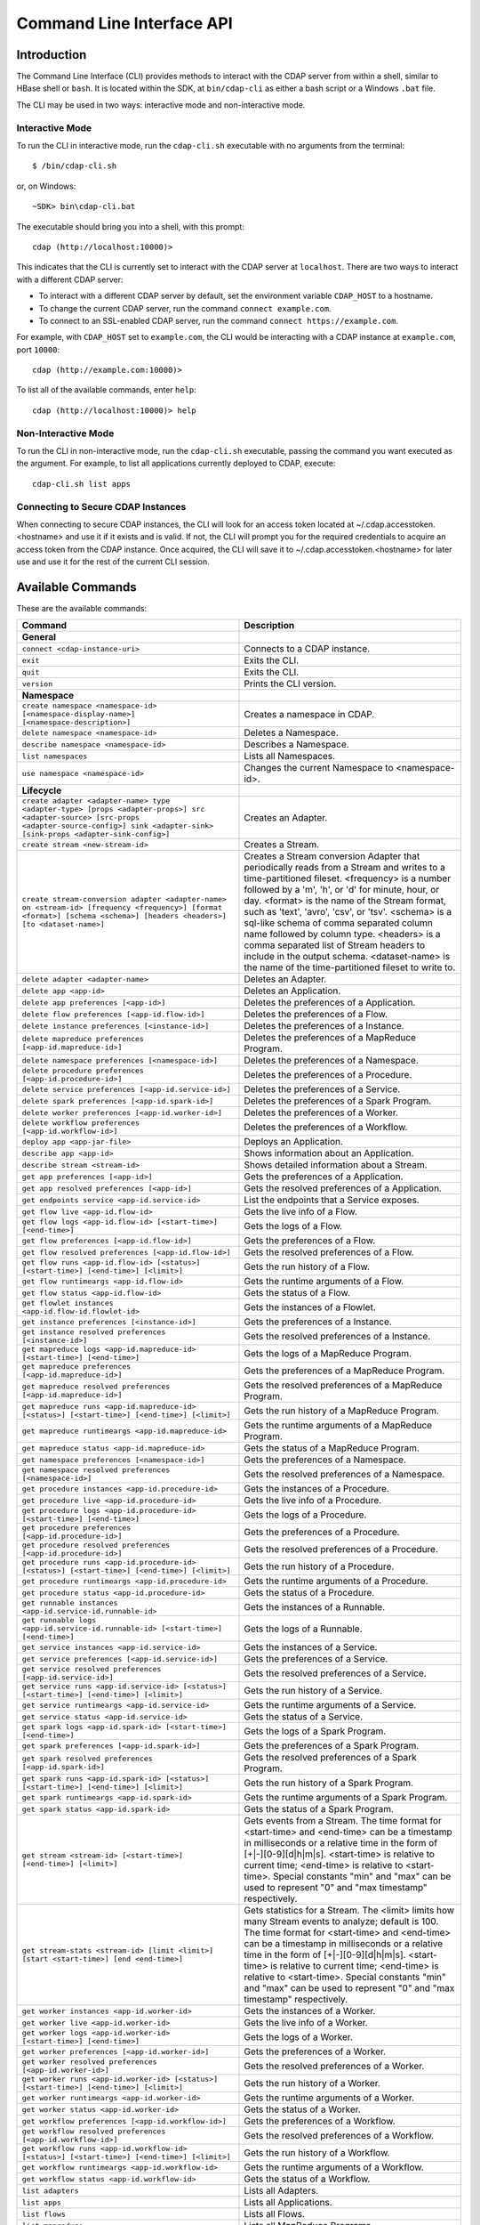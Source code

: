.. meta::
    :author: Cask Data, Inc.
    :copyright: Copyright © 2014-2015 Cask Data, Inc.

.. _cli:

============================================
Command Line Interface API
============================================

Introduction
============

The Command Line Interface (CLI) provides methods to interact with the CDAP server from within a shell,
similar to HBase shell or ``bash``. It is located within the SDK, at ``bin/cdap-cli`` as either a bash
script or a Windows ``.bat`` file.

The CLI may be used in two ways: interactive mode and non-interactive mode.

Interactive Mode
----------------

.. highlight:: console

To run the CLI in interactive mode, run the ``cdap-cli.sh`` executable with no arguments from the terminal::

  $ /bin/cdap-cli.sh

or, on Windows::

  ~SDK> bin\cdap-cli.bat

The executable should bring you into a shell, with this prompt::

  cdap (http://localhost:10000)>

This indicates that the CLI is currently set to interact with the CDAP server at ``localhost``.
There are two ways to interact with a different CDAP server:

- To interact with a different CDAP server by default, set the environment variable ``CDAP_HOST`` to a hostname.
- To change the current CDAP server, run the command ``connect example.com``.
- To connect to an SSL-enabled CDAP server, run the command ``connect https://example.com``.

For example, with ``CDAP_HOST`` set to ``example.com``, the CLI would be interacting with
a CDAP instance at ``example.com``, port ``10000``::

  cdap (http://example.com:10000)>

To list all of the available commands, enter ``help``::

  cdap (http://localhost:10000)> help

Non-Interactive Mode
--------------------

To run the CLI in non-interactive mode, run the ``cdap-cli.sh`` executable, passing the command you want executed
as the argument. For example, to list all applications currently deployed to CDAP, execute::

  cdap-cli.sh list apps

Connecting to Secure CDAP Instances
-----------------------------------

When connecting to secure CDAP instances, the CLI will look for an access token located at
~/.cdap.accesstoken.<hostname> and use it if it exists and is valid. If not, the CLI will prompt
you for the required credentials to acquire an access token from the CDAP instance. Once acquired,
the CLI will save it to ~/.cdap.accesstoken.<hostname> for later use and use it for the rest of
the current CLI session.

.. _cli-available-commands:

Available Commands
==================

These are the available commands:

.. csv-table::
   :header: Command,Description
   :widths: 50, 50

     **General**
   ``connect <cdap-instance-uri>``,"Connects to a CDAP instance."
   ``exit``,"Exits the CLI."
   ``quit``,"Exits the CLI."
   ``version``,"Prints the CLI version."
   **Namespace**
   ``create namespace <namespace-id> [<namespace-display-name>] [<namespace-description>]``,"Creates a namespace in CDAP."
   ``delete namespace <namespace-id>``,"Deletes a Namespace."
   ``describe namespace <namespace-id>``,"Describes a Namespace."
   ``list namespaces``,"Lists all Namespaces."
   ``use namespace <namespace-id>``,"Changes the current Namespace to <namespace-id>."
   **Lifecycle**
   ``create adapter <adapter-name> type <adapter-type> [props <adapter-props>] src <adapter-source> [src-props <adapter-source-config>] sink <adapter-sink> [sink-props <adapter-sink-config>]``,"Creates an Adapter."
   ``create stream <new-stream-id>``,"Creates a Stream."
   ``create stream-conversion adapter <adapter-name> on <stream-id> [frequency <frequency>] [format <format>] [schema <schema>] [headers <headers>] [to <dataset-name>]``,"Creates a Stream conversion Adapter that periodically reads from a Stream and writes to a time-partitioned fileset. <frequency> is a number followed by a 'm', 'h', or 'd' for minute, hour, or day. <format> is the name of the Stream format, such as 'text', 'avro', 'csv', or 'tsv'. <schema> is a sql-like schema of comma separated column name followed by column type. <headers> is a comma separated list of Stream headers to include in the output schema. <dataset-name> is the name of the time-partitioned fileset to write to."
   ``delete adapter <adapter-name>``,"Deletes an Adapter."
   ``delete app <app-id>``,"Deletes an Application."
   ``delete app preferences [<app-id>]``,"Deletes the preferences of a Application."
   ``delete flow preferences [<app-id.flow-id>]``,"Deletes the preferences of a Flow."
   ``delete instance preferences [<instance-id>]``,"Deletes the preferences of a Instance."
   ``delete mapreduce preferences [<app-id.mapreduce-id>]``,"Deletes the preferences of a MapReduce Program."
   ``delete namespace preferences [<namespace-id>]``,"Deletes the preferences of a Namespace."
   ``delete procedure preferences [<app-id.procedure-id>]``,"Deletes the preferences of a Procedure."
   ``delete service preferences [<app-id.service-id>]``,"Deletes the preferences of a Service."
   ``delete spark preferences [<app-id.spark-id>]``,"Deletes the preferences of a Spark Program."
   ``delete worker preferences [<app-id.worker-id>]``,"Deletes the preferences of a Worker."
   ``delete workflow preferences [<app-id.workflow-id>]``,"Deletes the preferences of a Workflow."
   ``deploy app <app-jar-file>``,"Deploys an Application."
   ``describe app <app-id>``,"Shows information about an Application."
   ``describe stream <stream-id>``,"Shows detailed information about a Stream."
   ``get app preferences [<app-id>]``,"Gets the preferences of a Application."
   ``get app resolved preferences [<app-id>]``,"Gets the resolved preferences of a Application."
   ``get endpoints service <app-id.service-id>``,"List the endpoints that a Service exposes."
   ``get flow live <app-id.flow-id>``,"Gets the live info of a Flow."
   ``get flow logs <app-id.flow-id> [<start-time>] [<end-time>]``,"Gets the logs of a Flow."
   ``get flow preferences [<app-id.flow-id>]``,"Gets the preferences of a Flow."
   ``get flow resolved preferences [<app-id.flow-id>]``,"Gets the resolved preferences of a Flow."
   ``get flow runs <app-id.flow-id> [<status>] [<start-time>] [<end-time>] [<limit>]``,"Gets the run history of a Flow."
   ``get flow runtimeargs <app-id.flow-id>``,"Gets the runtime arguments of a Flow."
   ``get flow status <app-id.flow-id>``,"Gets the status of a Flow."
   ``get flowlet instances <app-id.flow-id.flowlet-id>``,"Gets the instances of a Flowlet."
   ``get instance preferences [<instance-id>]``,"Gets the preferences of a Instance."
   ``get instance resolved preferences [<instance-id>]``,"Gets the resolved preferences of a Instance."
   ``get mapreduce logs <app-id.mapreduce-id> [<start-time>] [<end-time>]``,"Gets the logs of a MapReduce Program."
   ``get mapreduce preferences [<app-id.mapreduce-id>]``,"Gets the preferences of a MapReduce Program."
   ``get mapreduce resolved preferences [<app-id.mapreduce-id>]``,"Gets the resolved preferences of a MapReduce Program."
   ``get mapreduce runs <app-id.mapreduce-id> [<status>] [<start-time>] [<end-time>] [<limit>]``,"Gets the run history of a MapReduce Program."
   ``get mapreduce runtimeargs <app-id.mapreduce-id>``,"Gets the runtime arguments of a MapReduce Program."
   ``get mapreduce status <app-id.mapreduce-id>``,"Gets the status of a MapReduce Program."
   ``get namespace preferences [<namespace-id>]``,"Gets the preferences of a Namespace."
   ``get namespace resolved preferences [<namespace-id>]``,"Gets the resolved preferences of a Namespace."
   ``get procedure instances <app-id.procedure-id>``,"Gets the instances of a Procedure."
   ``get procedure live <app-id.procedure-id>``,"Gets the live info of a Procedure."
   ``get procedure logs <app-id.procedure-id> [<start-time>] [<end-time>]``,"Gets the logs of a Procedure."
   ``get procedure preferences [<app-id.procedure-id>]``,"Gets the preferences of a Procedure."
   ``get procedure resolved preferences [<app-id.procedure-id>]``,"Gets the resolved preferences of a Procedure."
   ``get procedure runs <app-id.procedure-id> [<status>] [<start-time>] [<end-time>] [<limit>]``,"Gets the run history of a Procedure."
   ``get procedure runtimeargs <app-id.procedure-id>``,"Gets the runtime arguments of a Procedure."
   ``get procedure status <app-id.procedure-id>``,"Gets the status of a Procedure."
   ``get runnable instances <app-id.service-id.runnable-id>``,"Gets the instances of a Runnable."
   ``get runnable logs <app-id.service-id.runnable-id> [<start-time>] [<end-time>]``,"Gets the logs of a Runnable."
   ``get service instances <app-id.service-id>``,"Gets the instances of a Service."
   ``get service preferences [<app-id.service-id>]``,"Gets the preferences of a Service."
   ``get service resolved preferences [<app-id.service-id>]``,"Gets the resolved preferences of a Service."
   ``get service runs <app-id.service-id> [<status>] [<start-time>] [<end-time>] [<limit>]``,"Gets the run history of a Service."
   ``get service runtimeargs <app-id.service-id>``,"Gets the runtime arguments of a Service."
   ``get service status <app-id.service-id>``,"Gets the status of a Service."
   ``get spark logs <app-id.spark-id> [<start-time>] [<end-time>]``,"Gets the logs of a Spark Program."
   ``get spark preferences [<app-id.spark-id>]``,"Gets the preferences of a Spark Program."
   ``get spark resolved preferences [<app-id.spark-id>]``,"Gets the resolved preferences of a Spark Program."
   ``get spark runs <app-id.spark-id> [<status>] [<start-time>] [<end-time>] [<limit>]``,"Gets the run history of a Spark Program."
   ``get spark runtimeargs <app-id.spark-id>``,"Gets the runtime arguments of a Spark Program."
   ``get spark status <app-id.spark-id>``,"Gets the status of a Spark Program."
   ``get stream <stream-id> [<start-time>] [<end-time>] [<limit>]``,"Gets events from a Stream. The time format for <start-time> and <end-time> can be a timestamp in milliseconds or a relative time in the form of [+|-][0-9][d|h|m|s]. <start-time> is relative to current time; <end-time> is relative to <start-time>. Special constants ""min"" and ""max"" can be used to represent ""0"" and ""max timestamp"" respectively."
   ``get stream-stats <stream-id> [limit <limit>] [start <start-time>] [end <end-time>]``,"Gets statistics for a Stream. The <limit> limits how many Stream events to analyze; default is 100. The time format for <start-time> and <end-time> can be a timestamp in milliseconds or a relative time in the form of [+|-][0-9][d|h|m|s]. <start-time> is relative to current time; <end-time> is relative to <start-time>. Special constants ""min"" and ""max"" can be used to represent ""0"" and ""max timestamp"" respectively."
   ``get worker instances <app-id.worker-id>``,"Gets the instances of a Worker."
   ``get worker live <app-id.worker-id>``,"Gets the live info of a Worker."
   ``get worker logs <app-id.worker-id> [<start-time>] [<end-time>]``,"Gets the logs of a Worker."
   ``get worker preferences [<app-id.worker-id>]``,"Gets the preferences of a Worker."
   ``get worker resolved preferences [<app-id.worker-id>]``,"Gets the resolved preferences of a Worker."
   ``get worker runs <app-id.worker-id> [<status>] [<start-time>] [<end-time>] [<limit>]``,"Gets the run history of a Worker."
   ``get worker runtimeargs <app-id.worker-id>``,"Gets the runtime arguments of a Worker."
   ``get worker status <app-id.worker-id>``,"Gets the status of a Worker."
   ``get workflow preferences [<app-id.workflow-id>]``,"Gets the preferences of a Workflow."
   ``get workflow resolved preferences [<app-id.workflow-id>]``,"Gets the resolved preferences of a Workflow."
   ``get workflow runs <app-id.workflow-id> [<status>] [<start-time>] [<end-time>] [<limit>]``,"Gets the run history of a Workflow."
   ``get workflow runtimeargs <app-id.workflow-id>``,"Gets the runtime arguments of a Workflow."
   ``get workflow status <app-id.workflow-id>``,"Gets the status of a Workflow."
   ``list adapters``,"Lists all Adapters."
   ``list apps``,"Lists all Applications."
   ``list flows``,"Lists all Flows."
   ``list mapreduce``,"Lists all MapReduce Programs."
   ``list procedures``,"Lists all Procedures."
   ``list programs``,"Lists all Programs."
   ``list services``,"Lists all Services."
   ``list spark``,"Lists all Spark Programs."
   ``list streams``,"Lists all Streams."
   ``list workers``,"Lists all Workers."
   ``list workflows``,"Lists all Workflows."
   ``load app preferences <local-file-path> <content-type> [<app-id>]``,"Set Preferences of a Applications from a local Config File (supported formats = JSON)."
   ``load flow preferences <local-file-path> <content-type> [<app-id.flow-id>]``,"Set Preferences of a Flows from a local Config File (supported formats = JSON)."
   ``load instance preferences <local-file-path> <content-type> [<instance-id>]``,"Set Preferences of a Instance from a local Config File (supported formats = JSON)."
   ``load mapreduce preferences <local-file-path> <content-type> [<app-id.mapreduce-id>]``,"Set Preferences of a MapReduce Programs from a local Config File (supported formats = JSON)."
   ``load namespace preferences <local-file-path> <content-type> [<namespace-id>]``,"Set Preferences of a Namespaces from a local Config File (supported formats = JSON)."
   ``load procedure preferences <local-file-path> <content-type> [<app-id.procedure-id>]``,"Set Preferences of a Procedures from a local Config File (supported formats = JSON)."
   ``load service preferences <local-file-path> <content-type> [<app-id.service-id>]``,"Set Preferences of a Services from a local Config File (supported formats = JSON)."
   ``load spark preferences <local-file-path> <content-type> [<app-id.spark-id>]``,"Set Preferences of a Spark Programs from a local Config File (supported formats = JSON)."
   ``load worker preferences <local-file-path> <content-type> [<app-id.worker-id>]``,"Set Preferences of a Workers from a local Config File (supported formats = JSON)."
   ``load workflow preferences <local-file-path> <content-type> [<app-id.workflow-id>]``,"Set Preferences of a Workflows from a local Config File (supported formats = JSON)."
   ``set app preferences <runtime-args> [<app-id>]``,"Sets the preferences of a Applications. <runtime-args> is specified in the format ""key1=v1, key2=v2""."
   ``set flow preferences <runtime-args> [<app-id.flow-id>]``,"Sets the preferences of a Flows. <runtime-args> is specified in the format ""key1=v1, key2=v2""."
   ``set flow runtimeargs <app-id.flow-id> <runtime-args>``,"Sets the runtime arguments of a Flow. <runtime-args> is specified in the format ""key1=a key2=b""."
   ``set flowlet instances <app-id.flow-id.flowlet-id> <num-instances>``,"Sets the instances of a Flowlet."
   ``set instance preferences <runtime-args> [<instance-id>]``,"Sets the preferences of a Instance. <runtime-args> is specified in the format ""key1=v1, key2=v2""."
   ``set mapreduce preferences <runtime-args> [<app-id.mapreduce-id>]``,"Sets the preferences of a MapReduce Programs. <runtime-args> is specified in the format ""key1=v1, key2=v2""."
   ``set mapreduce runtimeargs <app-id.mapreduce-id> <runtime-args>``,"Sets the runtime arguments of a MapReduce Program. <runtime-args> is specified in the format ""key1=a key2=b""."
   ``set namespace preferences <runtime-args> [<namespace-id>]``,"Sets the preferences of a Namespaces. <runtime-args> is specified in the format ""key1=v1, key2=v2""."
   ``set procedure instances <app-id.procedure-id> <num-instances>``,"Sets the instances of a Procedure."
   ``set procedure preferences <runtime-args> [<app-id.procedure-id>]``,"Sets the preferences of a Procedures. <runtime-args> is specified in the format ""key1=v1, key2=v2""."
   ``set procedure runtimeargs <app-id.procedure-id> <runtime-args>``,"Sets the runtime arguments of a Procedure. <runtime-args> is specified in the format ""key1=a key2=b""."
   ``set runnable instances <app-id.service-id.runnable-id> <num-instances>``,"Sets the instances of a Runnable."
   ``set service instances <app-id.service-id> <num-instances>``,"Sets the instances of a Service."
   ``set service preferences <runtime-args> [<app-id.service-id>]``,"Sets the preferences of a Services. <runtime-args> is specified in the format ""key1=v1, key2=v2""."
   ``set service runtimeargs <app-id.service-id> <runtime-args>``,"Sets the runtime arguments of a Service. <runtime-args> is specified in the format ""key1=a key2=b""."
   ``set spark preferences <runtime-args> [<app-id.spark-id>]``,"Sets the preferences of a Spark Programs. <runtime-args> is specified in the format ""key1=v1, key2=v2""."
   ``set spark runtimeargs <app-id.spark-id> <runtime-args>``,"Sets the runtime arguments of a Spark Program. <runtime-args> is specified in the format ""key1=a key2=b""."
   ``set stream format <stream-id> <format> [<schema>] [<settings>]``,"Sets the format of a Stream. <schema> is a sql-like schema ""column_name data_type, ..."" or avro-like json schema and <settings> is specified in the format ""key1=v1, key2=v2""."
   ``set stream properties <stream-id> <local-file-path>``,"Sets the properties of a Stream, such as TTL, format, and notification threshold."
   ``set stream ttl <stream-id> <ttl-in-seconds>``,"Sets the Time-to-Live (TTL) of a Stream."
   ``set worker instances <app-id.worker-id> <num-instances>``,"Sets the instances of a Worker."
   ``set worker preferences <runtime-args> [<app-id.worker-id>]``,"Sets the preferences of a Workers. <runtime-args> is specified in the format ""key1=v1, key2=v2""."
   ``set worker runtimeargs <app-id.worker-id> <runtime-args>``,"Sets the runtime arguments of a Worker. <runtime-args> is specified in the format ""key1=a key2=b""."
   ``set workflow preferences <runtime-args> [<app-id.workflow-id>]``,"Sets the preferences of a Workflows. <runtime-args> is specified in the format ""key1=v1, key2=v2""."
   ``set workflow runtimeargs <app-id.workflow-id> <runtime-args>``,"Sets the runtime arguments of a Workflow. <runtime-args> is specified in the format ""key1=a key2=b""."
   ``start flow <app-id.flow-id> [<runtime-args>]``,"Starts a Flow. <runtime-args> is specified in the format ""key1=a key2=b""."
   ``start mapreduce <app-id.mapreduce-id> [<runtime-args>]``,"Starts a MapReduce Program. <runtime-args> is specified in the format ""key1=a key2=b""."
   ``start procedure <app-id.procedure-id> [<runtime-args>]``,"Starts a Procedure. <runtime-args> is specified in the format ""key1=a key2=b""."
   ``start service <app-id.service-id> [<runtime-args>]``,"Starts a Service. <runtime-args> is specified in the format ""key1=a key2=b""."
   ``start spark <app-id.spark-id> [<runtime-args>]``,"Starts a Spark Program. <runtime-args> is specified in the format ""key1=a key2=b""."
   ``start worker <app-id.worker-id> [<runtime-args>]``,"Starts a Worker. <runtime-args> is specified in the format ""key1=a key2=b""."
   ``start workflow <app-id.workflow-id> [<runtime-args>]``,"Starts a Workflow. <runtime-args> is specified in the format ""key1=a key2=b""."
   ``stop flow <app-id.flow-id>``,"Stops a Flow."
   ``stop mapreduce <app-id.mapreduce-id>``,"Stops a MapReduce Program."
   ``stop procedure <app-id.procedure-id>``,"Stops a Procedure."
   ``stop service <app-id.service-id>``,"Stops a Service."
   ``stop spark <app-id.spark-id>``,"Stops a Spark Program."
   ``stop worker <app-id.worker-id>``,"Stops a Worker."
   ``truncate stream <stream-id>``,"Truncates a Stream."
   **Dataset**
   ``create dataset instance <dataset-type> <new-dataset-name> [<dataset-properties>]``,"Creates a Dataset."
   ``delete dataset instance <dataset-name>``,"Deletes a Dataset."
   ``delete dataset module <dataset-module>``,"Deletes a Dataset module."
   ``deploy dataset module <new-dataset-module> <module-jar-file> <module-jar-classname>``,"Deploys a Dataset module."
   ``describe dataset module <dataset-module>``,"Shows information about a Dataset module."
   ``describe dataset type <dataset-type>``,"Shows information about a Dataset type."
   ``list dataset instances``,"Lists all Datasets."
   ``list dataset modules``,"Lists all Dataset modules."
   ``list dataset types``,"Lists all Dataset types."
   ``truncate dataset instance <dataset-name>``,"Truncates a Dataset."
   **Explore**
   ``execute <query> [<timeout>]``,"Executes a Dataset query with optional <timeout> in minutes (default is no timeout)."
   **Ingest**
   ``load stream <stream-id> <local-file-path> [<content-type>]``,"Loads a file to a Stream. The contents of the file will become multiple events in the Stream, based on the content type. If <content-type> is not provided, it will be detected by the file extension."
   ``send stream <stream-id> <stream-event>``,"Sends an event to a Stream."
   **Egress**
   ``call procedure <app-id.procedure-id> <app-id.method-id> [<parameter-map>]``,"Calls a Procedure."
   ``call service <app-id.service-id> <http-method> <endpoint> [headers <headers>] [body <body>]``,"Calls a Service endpoint. The <headers> are formatted as ""{'key':'value', ...}"" and the <body> is a String."

     